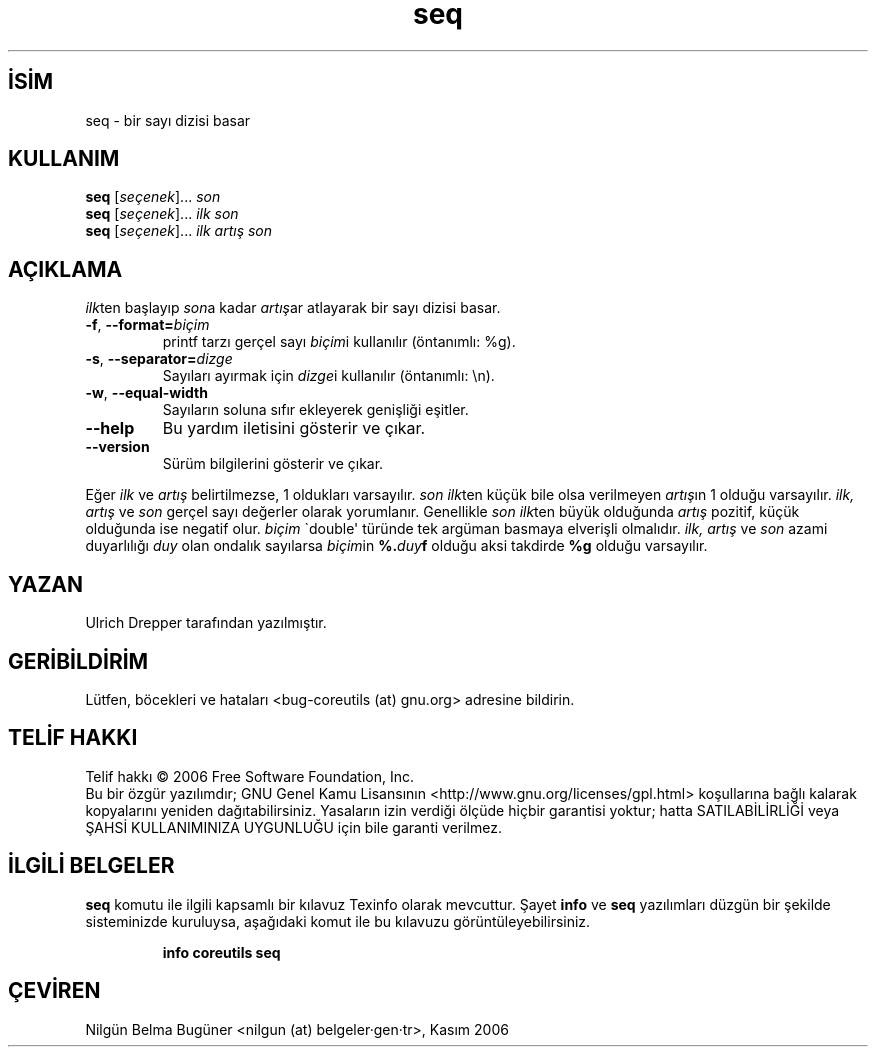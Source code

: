 .\" http://belgeler.org \N'45' 2006\N'45'11\N'45'26T10:18:30+02:00   
.TH "seq" 1 "Kasım 2006" "coreutils 6.5" "Kullanıcı Komutları"
.nh    
.SH İSİM
seq \N'45' bir sayı dizisi basar    
.SH KULLANIM 
.nf

\fBseq \fR[\fIseçenek\fR]... \fIson\fR
\fBseq \fR[\fIseçenek\fR]... \fIilk son\fR
\fBseq \fR[\fIseçenek\fR]... \fIilk artış son\fR
.fi
      
.SH AÇIKLAMA
\fIilk\fRten başlayıp \fIson\fRa kadar \fIartış\fRar atlayarak bir sayı dizisi basar.     

.br
.ns
.TP 
\fB\N'45'f\fR, \fB\N'45'\N'45'format=\fR\fIbiçim\fR
printf tarzı gerçel sayı \fIbiçim\fRi kullanılır (öntanımlı: %g).         

.TP 
\fB\N'45's\fR, \fB\N'45'\N'45'separator=\fR\fIdizge\fR
Sayıları ayırmak için \fIdizge\fRi kullanılır (öntanımlı: \\n).         

.TP 
\fB\N'45'w\fR, \fB\N'45'\N'45'equal\N'45'width\fR
Sayıların soluna sıfır ekleyerek genişliği eşitler.         

.TP 
\fB\N'45'\N'45'help\fR
Bu yardım iletisini gösterir ve çıkar.         

.TP 
\fB\N'45'\N'45'version\fR
Sürüm bilgilerini gösterir ve çıkar.         

.PP
Eğer \fIilk\fR ve \fIartış\fR belirtilmezse, 1 oldukları varsayılır. \fIson ilk\fRten küçük bile olsa verilmeyen \fIartış\fRın 1 olduğu varsayılır. \fIilk, artış\fR ve \fIson\fR gerçel sayı değerler olarak yorumlanır. Genellikle \fIson ilk\fRten büyük olduğunda \fIartış\fR pozitif, küçük olduğunda ise negatif olur. \fIbiçim\fR \N'96'double\N'39' türünde tek argüman basmaya elverişli olmalıdır. \fIilk, artış\fR ve \fIson\fR azami duyarlılığı \fIduy\fR olan ondalık sayılarsa \fIbiçim\fRin \fB%.\fR\fIduy\fR\fBf\fR olduğu aksi takdirde \fB%g\fR olduğu varsayılır.     
   
.SH YAZAN     
Ulrich Drepper tarafından yazılmıştır.
   
.SH GERİBİLDİRİM     
Lütfen, böcekleri ve hataları <bug\N'45'coreutils (at) gnu.org> adresine bildirin.     
   
.SH TELİF HAKKI     
Telif hakkı © 2006 Free Software Foundation, Inc.
.br
Bu bir özgür yazılımdır; GNU Genel Kamu Lisansının <http://www.gnu.org/licenses/gpl.html> koşullarına bağlı kalarak kopyalarını yeniden dağıtabilirsiniz. Yasaların izin verdiği ölçüde hiçbir garantisi yoktur; hatta SATILABİLİRLİĞİ veya ŞAHSİ KULLANIMINIZA UYGUNLUĞU için bile garanti verilmez.     
   
.SH İLGİLİ BELGELER
\fBseq\fR komutu ile ilgili kapsamlı bir kılavuz Texinfo olarak mevcuttur. Şayet \fBinfo\fR ve \fBseq\fR yazılımları düzgün bir şekilde sisteminizde kuruluysa, aşağıdaki komut ile bu kılavuzu görüntüleyebilirsiniz.     

.IP 

\fBinfo coreutils seq\fR

.PP     
   
.SH ÇEVİREN     
Nilgün Belma Bugüner <nilgun (at) belgeler·gen·tr>, Kasım 2006
    
    
